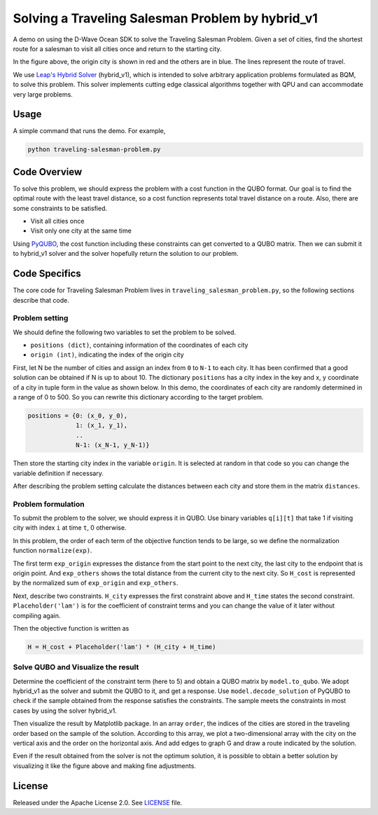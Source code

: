 =================================================
Solving a Traveling Salesman Problem by hybrid_v1 
=================================================

A demo on using the D-Wave Ocean SDK to solve the Traveling Salesman Problem. 
Given a set of cities, find the shortest route for a salesman to visit all cities once and return to the starting city.

.. image:: route_example.png

In the figure above, the origin city is shown in red and the others are in blue.
The lines represent the route of travel.

We use `Leap's Hybrid Solver <https://docs.dwavesys.com/docs/latest/c_solver_3.html>`_ (hybrid_v1), which is intended to solve arbitrary application problems formulated as BQM, to solve this problem.
This solver implements cutting edge classical algorithms together with QPU and can accommodate very large problems.

Usage
-----

A simple command that runs the demo. For example,

.. code-block:: bash

  python traveling-salesman-problem.py


Code Overview
-------------

To solve this problem, we should express the problem with a cost function in the QUBO format.
Our goal is to find the optimal route with the least travel distance, so a cost function represents total travel distance on a route.
Also, there are some constraints to be satisfied.

* Visit all cities once
* Visit only one city at the same time

Using `PyQUBO <https://pyqubo.readthedocs.io/en/latest/>`_, the cost function including these constraints can get converted to a QUBO matrix.
Then we can submit it to hybrid_v1 solver and the solver hopefully return the solution to our problem.


Code Specifics
--------------

The core code for Traveling Salesman Problem lives in ``traveling_salesman_problem.py``, so the following sections describe that code.

Problem setting
~~~~~~~~~~~~~~~
We should define the following two variables to set the problem to be solved.

* ``positions (dict)``, containing information of the coordinates of each city
* ``origin (int)``, indicating the index of the origin city

First, let N be the number of cities and assign an index from ``0`` to ``N-1`` to each city.
It has been confirmed that a good solution can be obtained if N is up to about 10.
The dictionary ``positions`` has a city index in the key and x, y coordinate of a city in tuple form in the value as shown below.
In this demo, the coordinates of each city are randomly determined in a range of 0 to 500.
So you can rewrite this dictionary according to the target problem.

.. code-block:: bash

  positions = {0: (x_0, y_0), 
               1: (x_1, y_1), 
               ..
               N-1: (x_N-1, y_N-1)}

Then store the starting city index in the variable ``origin``.
It is selected at random in that code so you can change the variable definition if necessary.

After describing the problem setting calculate the distances between each city and store them in the matrix ``distances``.


Problem formulation
~~~~~~~~~~~~~~~~~~~
To submit the problem to the solver, we should express it in QUBO.
Use binary variables ``q[i][t]`` that take 1 if visiting city with index ``i`` at time ``t``, 0 otherwise.

In this problem, the order of each term of the objective function tends to be large, so we define the normalization function ``normalize(exp)``.

The first term ``exp_origin`` expresses the distance from the start point to the next city, the last city to the endpoint that is origin point.
And ``exp_others`` shows the total distance from the current city to the next city.
So ``H_cost`` is represented by the normalized sum of ``exp_origin`` and ``exp_others``.

Next, describe two constraints.
``H_city`` expresses the first constraint above and ``H_time`` states the second constraint.
``Placeholder('lam')`` is for the coefficient of constraint terms and you can change the value of it later without compiling again.

Then the objective function is written as

.. code-block:: bash

  H = H_cost + Placeholder('lam') * (H_city + H_time)


Solve QUBO and Visualize the result
~~~~~~~~~~~~~~~~~~~~~~~~~~~~~~~~~~~
Determine the coefficient of the constraint term (here to 5) and obtain a QUBO matrix by ``model.to_qubo``.
We adopt hybrid_v1 as the solver and submit the QUBO to it, and get a response.
Use ``model.decode_solution`` of PyQUBO to check if the sample obtained from the response satisfies the constraints.
The sample meets the constraints in most cases by using the solver hybrid_v1.

Then visualize the result by Matplotlib package.
In an array ``order``, the indices of the cities are stored in the traveling order based on the sample of the solution.
According to this array, we plot a two-dimensional array with the city on the vertical axis and the order on the horizontal axis.
And add edges to graph G and draw a route indicated by the solution.

Even if the result obtained from the solver is not the optimum solution, it is possible to obtain a better solution by visualizing it like the figure above and making fine adjustments.


License
-------

Released under the Apache License 2.0. See `LICENSE <LICENSE>`_ file.
